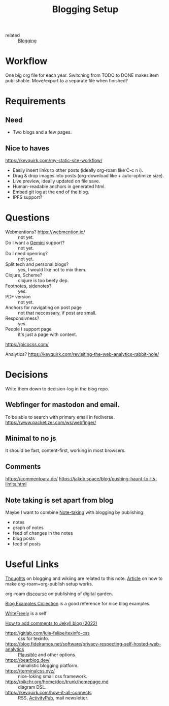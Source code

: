 :PROPERTIES:
:ID:       8b906eb5-0868-441f-941c-c8f8e47bd57c
:END:
#+title: Blogging Setup

- related :: [[id:4367e118-aaff-45a8-a037-e32f95c9411e][Blogging]]

* Workflow
One big org file for each year.  Switching from TODO to DONE makes item
publishable.  Move/export to a separate file when finished?

* Requirements
** Need
- Two blogs and a few pages.
** Nice to haves
https://kevquirk.com/my-static-site-workflow/
- Easily insert links to other posts (ideally org-roam like C-c n i).
- Drag & drop images into posts (org-download like + auto-optimize size).
- Live preview, ideally updated on file save.
- Human-readable anchors in generated html.
- Embed git log at the end of the blog.
- IPFS support?

* Questions
- Webmentions? https://webmention.io/ :: not yet.
- Do I want a [[id:04803bd5-5355-44cd-bea2-dfd6db5a4283][Gemini]] support? :: not yet.
- Do I need openring? :: not yet.
- Split tech and personal blogs? :: yes, I would like not to mix them.
- Clojure, Scheme? :: clojure is too beefy dep.
- Footnotes, sidenotes? :: yes.
- PDF version :: not yet.
- Anchors for navigating on post page :: not that neccessary, if post are small.
- Responsivness? :: yes.
- People I support page :: it's just a page with content.

https://picocss.com/

Analytics?
https://kevquirk.com/revisiting-the-web-analytics-rabbit-hole/

* Decisions
Write them down to decision-log in the blog repo.

** Webfinger for mastodon and email.
To be able to search with primary email in fediverse.
https://www.packetizer.com/ws/webfinger/

** Minimal to no js
It should be fast, content-first, working in most browsers.

** Comments
https://commentpara.de/
https://jakob.space/blog/pushing-haunt-to-its-limits.html

** Note taking is set apart from blog
Maybe I want to combine [[id:a293f298-61a4-4b67-844a-8aa6b3457130][Note-taking]] with blogging by publishing:
- notes
- graph of notes
- feed of changes in the notes
- blog posts
- feed of posts

* Useful Links
[[https://commonplace.doubleloop.net/Blog%20and%20Wiki%20Combo.html][Thoughts]] on blogging and wikiing are related to this note. [[https://doubleloop.net/2020/08/21/how-publish-org-roam-wiki-org-publish/][Article]] on
how to make org-roam+org-publish setup works.

org-roam [[https://org-roam.discourse.group/t/are-there-any-repositories-of-good-example-org-roam-files/530/11][discourse]] on publishing of digital garden.

[[id:b8df439d-40e6-41bf-8273-9aabcf11aa15][Blog Examples Collection]] is a good reference for nice blog examples.

[[id:162095a1-4fca-4793-8f46-1657d6b4261f][WriteFreely]] is a self

[[https://joelchrono12.xyz/blog/how-to-add-mastodon-comments-to-jekyll-blog/][How to add comments to Jekyll blog (2022)]]

- https://gitlab.com/luis-felipe/texinfo-css :: css for texinfo.
- https://blog.fidelramos.net/software/privacy-respecting-self-hosted-web-analytics :: [[id:81d12f93-6b14-4af6-bd17-bcb4a8a4c167][Plausible]] and other options.
- https://bearblog.dev/ :: mimalistic blogging platform.
- https://terminalcss.xyz/ :: nice-loking small css framework.
- https://pikchr.org/home/doc/trunk/homepage.md :: diagram DSL.
- https://kevquirk.com/how-it-all-connects :: RSS, [[id:02395c50-e75f-46d7-9afe-cab401c51db2][ActivityPub]], mail
  newsletter.
